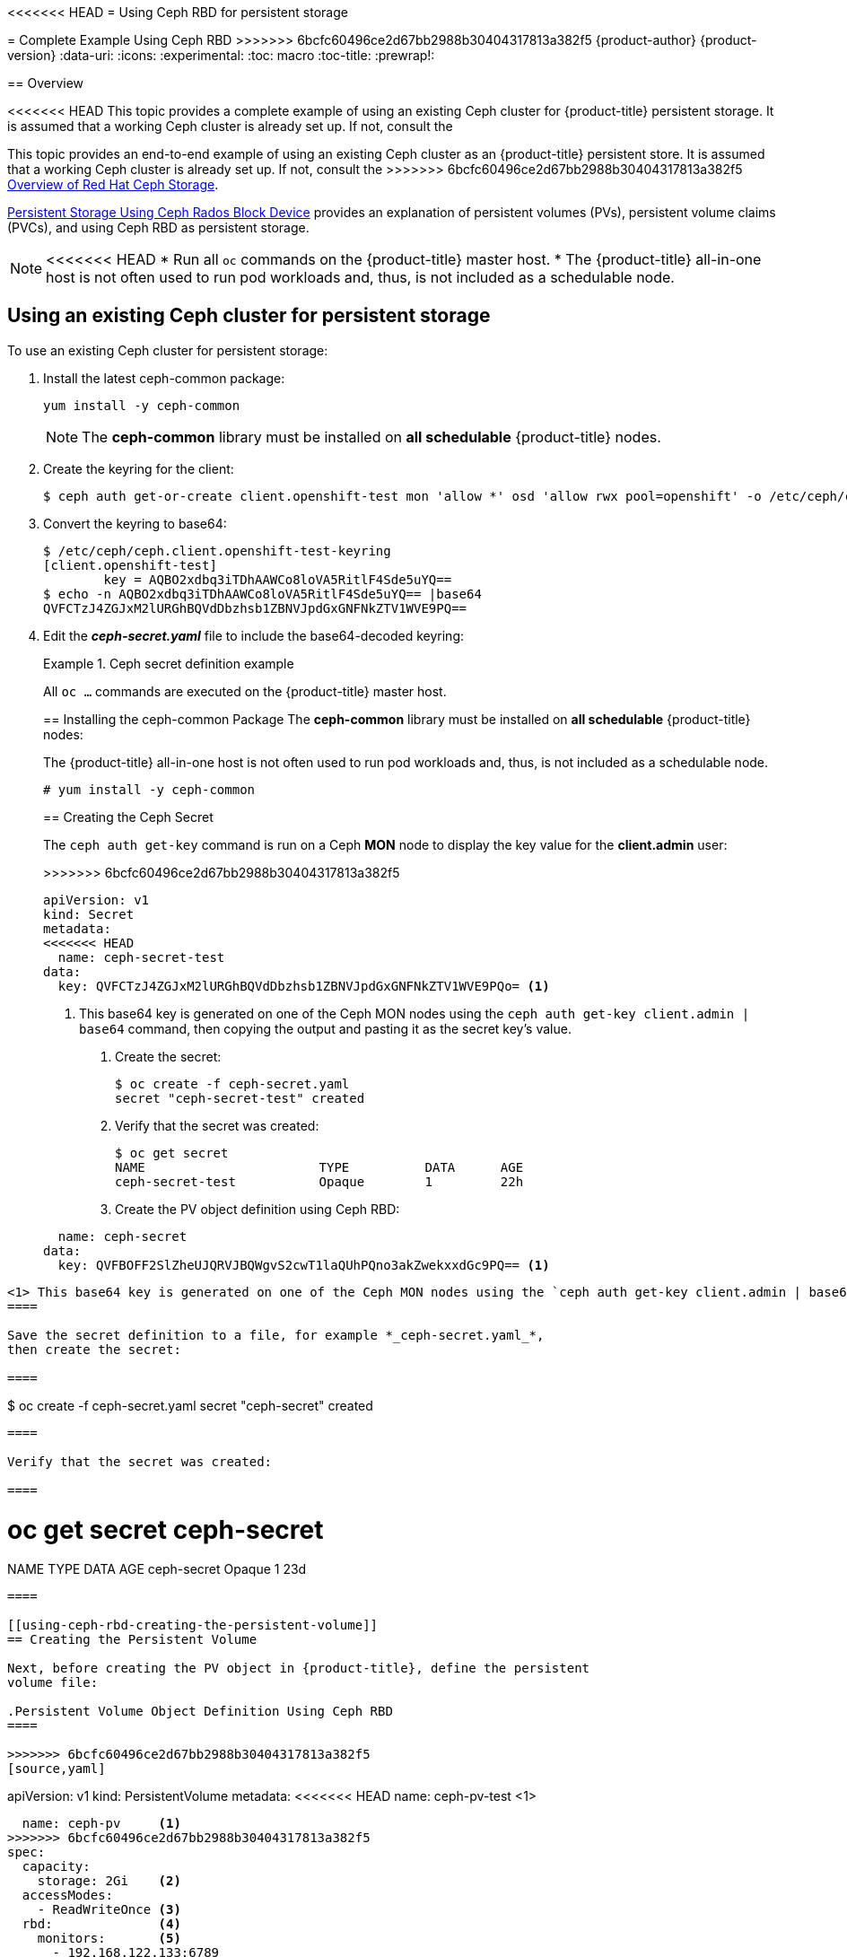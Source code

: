 [[install-config-storage-examples-ceph-example]]
<<<<<<< HEAD
= Using Ceph RBD for persistent storage
=======
= Complete Example Using Ceph RBD
>>>>>>> 6bcfc60496ce2d67bb2988b30404317813a382f5
{product-author}
{product-version}
:data-uri:
:icons:
:experimental:
:toc: macro
:toc-title:
:prewrap!:

toc::[]

== Overview

<<<<<<< HEAD
This topic provides a complete example of using an existing Ceph cluster for
{product-title} persistent storage. It is assumed that a working Ceph cluster is
already set up. If not, consult the
=======
This topic provides an end-to-end example of using an existing Ceph cluster as
an {product-title} persistent store. It is assumed that a working Ceph cluster
is already set up. If not, consult the
>>>>>>> 6bcfc60496ce2d67bb2988b30404317813a382f5
link:https://access.redhat.com/products/red-hat-ceph-storage[Overview of Red Hat
Ceph Storage].

xref:../persistent_storage/persistent_storage_ceph_rbd.adoc#install-config-persistent-storage-persistent-storage-ceph-rbd[Persistent Storage
Using Ceph Rados Block Device] provides an explanation of persistent volumes
(PVs), persistent volume claims (PVCs), and using Ceph RBD as persistent
storage.

[NOTE]
====
<<<<<<< HEAD
* Run all `oc` commands on the {product-title} master host.
* The {product-title} all-in-one host is not often used to run pod workloads and,
thus, is not included as a schedulable node.
====

[[using-existing-ceph-cluster-as-persistent-store]]
== Using an existing Ceph cluster for persistent storage

To use an existing Ceph cluster for persistent storage:

. Install the latest ceph-common package:
+
[source, bash]
----
yum install -y ceph-common
----
+
[NOTE]
====
The *ceph-common* library must be installed on *all schedulable* {product-title}
nodes.
====

.  Create the keyring for the client:
+
[source, bash]
----
$ ceph auth get-or-create client.openshift-test mon 'allow *' osd 'allow rwx pool=openshift' -o /etc/ceph/ceph.client.openshift-test-keyring
----

. Convert the keyring to base64:
+
[source, bash]
----
$ /etc/ceph/ceph.client.openshift-test-keyring
[client.openshift-test]
	key = AQBO2xdbq3iTDhAAWCo8loVA5RitlF4Sde5uYQ==
$ echo -n AQBO2xdbq3iTDhAAWCo8loVA5RitlF4Sde5uYQ== |base64
QVFCTzJ4ZGJxM2lURGhBQVdDbzhsb1ZBNVJpdGxGNFNkZTV1WVE9PQ==
----

. Edit the *_ceph-secret.yaml_* file to include the base64-decoded keyring:
+
.Ceph secret definition example
=======
All `oc ...` commands are executed on the {product-title} master host.
====

[[using-ceph-rbd-installing-the-ceph-common-package]]
== Installing the ceph-common Package
The *ceph-common* library must be installed on *all schedulable* {product-title} nodes:

[NOTE]
====
The {product-title} all-in-one host is not often used to run pod workloads and,
thus, is not included as a schedulable node.
====

----
# yum install -y ceph-common
----

[[using-ceph-rbd-creating-the-ceph-secret]]
== Creating the Ceph Secret

The `ceph auth get-key` command is run on a Ceph *MON* node to display the key
value for the *client.admin* user:

.Ceph Secret Definition
====
>>>>>>> 6bcfc60496ce2d67bb2988b30404317813a382f5
[source,yaml]
----
apiVersion: v1
kind: Secret
metadata:
<<<<<<< HEAD
  name: ceph-secret-test
data:
  key: QVFCTzJ4ZGJxM2lURGhBQVdDbzhsb1ZBNVJpdGxGNFNkZTV1WVE9PQo= <1>
----
<1> This base64 key is generated on one of the Ceph MON nodes using the `ceph
auth get-key client.admin | base64` command, then copying the output and pasting
it as the secret key’s value.

. Create the secret:
+
[source, bash]
----
$ oc create -f ceph-secret.yaml 
secret "ceph-secret-test" created
----

. Verify that the secret was created:
+
[source, bash]
----
$ oc get secret
NAME                       TYPE          DATA      AGE
ceph-secret-test           Opaque        1         22h
----

. Create the PV object definition using Ceph RBD:
+
.PV object definition using Ceph RDB example
=======
  name: ceph-secret
data:
  key: QVFBOFF2SlZheUJQRVJBQWgvS2cwT1laQUhPQno3akZwekxxdGc9PQ== <1>

----
<1> This base64 key is generated on one of the Ceph MON nodes using the `ceph auth get-key client.admin | base64` command, then copying the output and pasting it as the secret key's value.
====

Save the secret definition to a file, for example *_ceph-secret.yaml_*,
then create the secret:

====
----
$ oc create -f ceph-secret.yaml
secret "ceph-secret" created
----
====

Verify that the secret was created:

====
----
# oc get secret ceph-secret
NAME          TYPE      DATA      AGE
ceph-secret   Opaque    1         23d
----
====

[[using-ceph-rbd-creating-the-persistent-volume]]
== Creating the Persistent Volume

Next, before creating the PV object in {product-title}, define the persistent
volume file:

.Persistent Volume Object Definition Using Ceph RBD
====

>>>>>>> 6bcfc60496ce2d67bb2988b30404317813a382f5
[source,yaml]
----
apiVersion: v1
kind: PersistentVolume
metadata:
<<<<<<< HEAD
  name: ceph-pv-test    <1>
=======
  name: ceph-pv     <1>
>>>>>>> 6bcfc60496ce2d67bb2988b30404317813a382f5
spec:
  capacity:
    storage: 2Gi    <2>
  accessModes:
    - ReadWriteOnce <3>
  rbd:              <4>
    monitors:       <5>
      - 192.168.122.133:6789
    pool: rbd
<<<<<<< HEAD
    image: ceph-image <6>
    user: admin
    secretRef:
      name: ceph-secret-test <7>
    fsType: ext4        <8>
=======
    image: ceph-image
    user: admin
    secretRef:
      name: ceph-secret <6>
    fsType: ext4        <7>
>>>>>>> 6bcfc60496ce2d67bb2988b30404317813a382f5
    readOnly: false
  persistentVolumeReclaimPolicy: Retain
----
<1> The name of the PV, which is referenced in pod definitions or displayed in
various `oc` volume commands.
<2> The amount of storage allocated to this volume.
<<<<<<< HEAD
<3> The `*accessModes*` are used as labels to match a PV and a PVC. They currently
=======
<3> `*accessModes*` are used as labels to match a PV and a PVC. They currently
>>>>>>> 6bcfc60496ce2d67bb2988b30404317813a382f5
do not define any form of access control. All block storage is defined to be
single user (non-shared storage).
<4> This defines the volume type being used. In this case, the *rbd* plug-in is
defined.
<5> This is an array of Ceph monitor IP addresses and ports.
<<<<<<< HEAD
<6> The `ceph-image` must be created on the Ceph cluster.
<7> Enter the Ceph secret that you created. It is used to create a secure
connection from {product-title} to the Ceph server.
<8> This is the type of file system that is mounted on the Ceph RBD block device.

. Create the PV:
+
[source, bash]
----
$ oc create -f ceph-pv-test.yaml
persistentvolume "ceph-pv-test" created
----

. Verify that the PV was created:
+
[source, bash]
----
$ oc get pv
NAME                     LABELS    CAPACITY     ACCESSMODES   STATUS      CLAIM     REASON    AGE
ceph-pv                  <none>    2147483648   RWO           Available                       2s
----

. Create the PVC object definition:
+
.PVC object definition example
=======
<6> This is the Ceph secret, defined above. It is used to create a secure
connection from {product-title} to the Ceph server.
<7> This is the file system type mounted on the Ceph RBD block device.
====

Save the PV definition to a file, for example *_ceph-pv.yaml_*,
and create the persistent volume:

====
----
# oc create -f ceph-pv.yaml
persistentvolume "ceph-pv" created
----
====

Verify that the persistent volume was created:

====
----
# oc get pv
NAME                     LABELS    CAPACITY     ACCESSMODES   STATUS      CLAIM     REASON    AGE
ceph-pv                  <none>    2147483648   RWO           Available                       2s
----
====

[[using-ceph-rbd-creating-the-persistent-volume-claim]]
== Creating the Persistent Volume Claim
A persistent volume claim (PVC) specifies the desired access mode and storage
capacity. Currently, based on only these two attributes, a PVC is bound to a
single PV. Once a PV is bound to a PVC, that PV is essentially tied to the PVC's
project and cannot be bound to by another PVC. There is a one-to-one mapping of
PVs and PVCs. However, multiple pods in the same project can use the same PVC.

.PVC Object Definition
====
>>>>>>> 6bcfc60496ce2d67bb2988b30404317813a382f5
[source,yaml]
----
kind: PersistentVolumeClaim
apiVersion: v1
metadata:
<<<<<<< HEAD
  name: ceph-claim-test
spec:
  accessModes: <1>
    - ReadWriteOnce
  resources:
    requests:
      storage: 2Gi <.2>
----
<1> The `accessModes` do not enforce access rights but instead act as labels to match a PV to a PVC.
<2> This claim looks for PVs that offer 2Gi or greater capacity.

. Create the PVC:
+
[source, bash]
----
$  oc create -f ceph-claim-test.yaml
persistentvolumeclaim "ceph-claim-test" created
----

. Verify that the PVC was created and bound to the expected PV:
+
[source, bash]
----
$ oc get pvc
NAME              STATUS    VOLUME         CAPACITY   ACCESSMODES   STORAGECLASS   AGE
ceph-claim-test   Bound     ceph-pv-test   2Gi        RWO                          8s
----

. Create the pod object definition:
+
.Pod object definition example
=======
  name: ceph-claim
spec:
  accessModes:     <1>
    - ReadWriteOnce
  resources:
    requests:
      storage: 2Gi <2>

----
<1> As mentioned above for PVs, the `*accessModes*` do not enforce access right,
but rather act as labels to match a PV to a PVC.
<2> This claim will look for PVs offering *2Gi* or greater capacity.
====

Save the PVC definition to a file, for example *_ceph-claim.yaml_*,
and create the PVC:

====
----
# oc create -f ceph-claim.yaml
persistentvolumeclaim "ceph-claim" created

#and verify the PVC was created and bound to the expected PV:
# oc get pvc
NAME         LABELS    STATUS    VOLUME    CAPACITY   ACCESSMODES   AGE
ceph-claim   <none>    Bound     ceph-pv   1Gi        RWX           21s
                                 <1>
----
<1> the claim was bound to the *ceph-pv* PV.
====

[[using-ceph-rbd-creating-the-pod]]
== Creating the Pod
A pod definition file or a template file can be used to define a pod. Below is a
pod specification that creates a single container and mounts the Ceph RBD volume
for read-write access:

.Pod Object Definition
====
>>>>>>> 6bcfc60496ce2d67bb2988b30404317813a382f5
[source,yaml]
----
apiVersion: v1
kind: Pod
metadata:
  name: ceph-pod1           <1>
spec:
  containers:
  - name: ceph-busybox
    image: busybox          <2>
    command: ["sleep", "60000"]
    volumeMounts:
    - name: ceph-vol1       <3>
      mountPath: /usr/share/busybox <4>
      readOnly: false
  volumes:
  - name: ceph-vol1         <3>
    persistentVolumeClaim:
      claimName: ceph-claim <5>
----
<1> The name of this pod as displayed by `oc get pod`.
<<<<<<< HEAD
<2> The image run by this pod. In this example, `busybox` is set to `sleep`.
<3> The name of the volume. This name must be the same in both the `*containers*` and `*volumes*` sections.
<4> The mount path as seen in the container.
<5> The PVC bound to the Ceph RBD cluster.

. Create the pod:
+
[source, bash]
----
$ oc create -f ceph-pod-test.yaml
pod "ceph-pod-test" created
----

. Verify that the pod was created:
+
[source, bash]
----
$ oc get pod
NAME        READY     STATUS    RESTARTS   AGE
ceph-pod1   1/1       Running   0          2m
----

After a minute or so, the pod status changes to *Running*.

[[using-ceph-rbd-defining-group-and-owner-ids-optional]]
== Defining group and owner IDs (Optional)
=======
<2> The image run by this pod. In this case, we are telling *busybox* to sleep.
<3> The name of the volume. This name must be the same in both the `*containers*` and `*volumes*` sections.
<4> The mount path as seen in the container.
<5> The PVC that is bound to the Ceph RBD cluster.
====

Save the pod definition to a file, for example *_ceph-pod1.yaml_*,
and create the pod:

====
----
# oc create -f ceph-pod1.yaml
pod "ceph-pod1" created

#verify pod was created
# oc get pod
NAME        READY     STATUS    RESTARTS   AGE
ceph-pod1   1/1       Running   0          2m
                      <1>
----
<1> After a minute or so, the pod will be in the *Running* state.
====

[[using-ceph-rbd-defining-group-and-owner-ids-optional]]
== Defining Group and Owner IDs (Optional)
>>>>>>> 6bcfc60496ce2d67bb2988b30404317813a382f5
When using block storage, such as Ceph RBD, the physical block storage is
*managed* by the pod. The group ID defined in the pod becomes the group ID of
*both* the Ceph RBD mount inside the container, and the group ID of the actual
storage itself. Thus, it is usually unnecessary to define a group ID in the pod
specifiation. However, if a group ID is desired, it can be defined using
`*fsGroup*`, as shown in the following pod definition fragment:

<<<<<<< HEAD
.Group ID pod definition example
=======
.Group ID Pod Definition
====
>>>>>>> 6bcfc60496ce2d67bb2988b30404317813a382f5
[source,yaml]
----
...
spec:
  containers:
    - name:
    ...
  securityContext: <1>
    fsGroup: 7777  <2>
...
----
<1> `securityContext` must be defined at the pod level, not under a specific container.
<2> All containers in the pod will have the same `*fsGroup*` ID.
<<<<<<< HEAD

[[using-ceph-rbd-setting-default-secret]]
== Setting ceph-user-secret as the default for projects

To make the persistent storage available to every project, you need to modify
the default project template. Adding this to your default project template
allows every user who has access to create a project access to the Ceph cluster.
See
xref:../../admin_guide/managing_projects.adoc#selfprovisioning-projects[modifying
the default project template] for more information.

.Default project example
=======
====

[[using-ceph-rbd-setting-default-secret]]
== Setting ceph-user-secret as Default for Projects

If you would like to make the persistent storage available to every project you have to modify the default project template.
You can read more on modifying the default project template. Read more on xref:../../admin_guide/managing_projects.adoc#selfprovisioning-projects[modifying the default project template].
Adding this to your default project template allows every user who has access to create a project access to the Ceph cluster.

.Default Project Example
>>>>>>> 6bcfc60496ce2d67bb2988b30404317813a382f5
[source,yaml]
----
...
apiVersion: v1
kind: Template
metadata:
  creationTimestamp: null
  name: project-request
objects:
- apiVersion: v1
  kind: Project
  metadata:
    annotations:
      openshift.io/description: ${PROJECT_DESCRIPTION}
      openshift.io/display-name: ${PROJECT_DISPLAYNAME}
      openshift.io/requester: ${PROJECT_REQUESTING_USER}
    creationTimestamp: null
    name: ${PROJECT_NAME}
  spec: {}
  status: {}
- apiVersion: v1
  kind: Secret
  metadata:
    name: ceph-user-secret
  data:
    key: yoursupersecretbase64keygoeshere <1>
  type:
    kubernetes.io/rbd
...
----
<1> Place your Ceph user key here in base64 format. 
